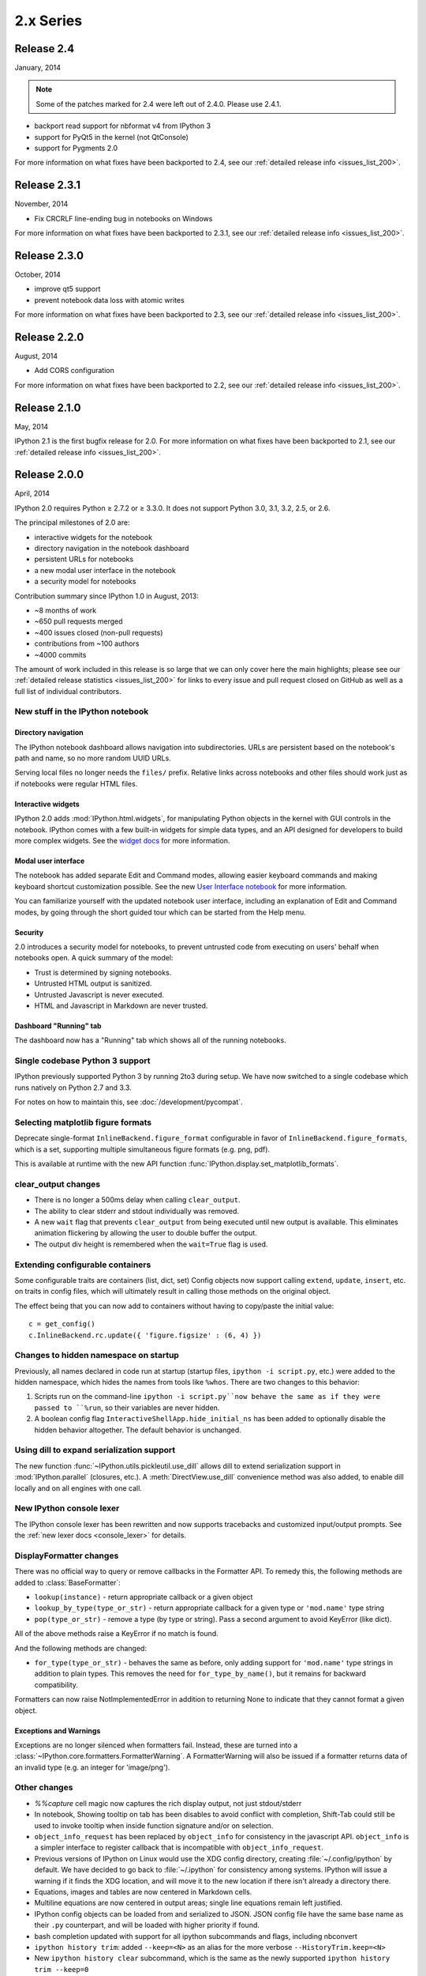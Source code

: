 ============
 2.x Series
============

Release 2.4
===========

January, 2014

.. note::

    Some of the patches marked for 2.4 were left out of 2.4.0.
    Please use 2.4.1.

- backport read support for nbformat v4 from IPython 3
- support for PyQt5 in the kernel (not QtConsole)
- support for Pygments 2.0

For more information on what fixes have been backported to 2.4,
see our :ref:`detailed release info <issues_list_200>`.


Release 2.3.1
=============

November, 2014

- Fix CRCRLF line-ending bug in notebooks on Windows

For more information on what fixes have been backported to 2.3.1,
see our :ref:`detailed release info <issues_list_200>`.

Release 2.3.0
=============

October, 2014

- improve qt5 support
- prevent notebook data loss with atomic writes

For more information on what fixes have been backported to 2.3,
see our :ref:`detailed release info <issues_list_200>`.

Release 2.2.0
=============

August, 2014

- Add CORS configuration

For more information on what fixes have been backported to 2.2,
see our :ref:`detailed release info <issues_list_200>`.

Release 2.1.0
=============

May, 2014

IPython 2.1 is the first bugfix release for 2.0.
For more information on what fixes have been backported to 2.1,
see our :ref:`detailed release info
<issues_list_200>`.


Release 2.0.0
=============

April, 2014

IPython 2.0 requires Python ≥ 2.7.2 or ≥ 3.3.0.
It does not support Python 3.0, 3.1, 3.2, 2.5, or 2.6.

The principal milestones of 2.0 are:

- interactive widgets for the notebook
- directory navigation in the notebook dashboard
- persistent URLs for notebooks
- a new modal user interface in the notebook
- a security model for notebooks

Contribution summary since IPython 1.0 in August, 2013:

- ~8 months of work
- ~650 pull requests merged
- ~400 issues closed (non-pull requests)
- contributions from ~100 authors
- ~4000 commits

The amount of work included in this release is so large that we can only cover
here the main highlights; please see our :ref:`detailed release statistics
<issues_list_200>` for links to every issue and pull request closed on GitHub
as well as a full list of individual contributors.

New stuff in the IPython notebook
---------------------------------

Directory navigation
********************

.. image:: /_images/2.0/treeview.png
    :width: 392px
    :alt: Directory navigation
    :align: center

The IPython notebook dashboard allows navigation into subdirectories.
URLs are persistent based on the notebook's path and name,
so no more random UUID URLs.

Serving local files no longer needs the ``files/`` prefix.
Relative links across notebooks and other files should work just as if notebooks were regular HTML files.

Interactive widgets
*******************

.. image:: /_images/2.0/widgets.png
    :width: 392px
    :alt: Interactive widgets
    :align: center

IPython 2.0 adds :mod:`IPython.html.widgets`, for manipulating
Python objects in the kernel with GUI controls in the notebook.
IPython comes with a few built-in widgets for simple data types,
and an API designed for developers to build more complex widgets.
See the `widget docs`_ for more information.

.. _widget docs: http://nbviewer.ipython.org/github/ipython/ipython/blob/2.x/examples/Interactive%20Widgets/Index.ipynb


Modal user interface
********************

The notebook has added separate Edit and Command modes,
allowing easier keyboard commands and making keyboard shortcut customization possible.
See the new `User Interface notebook`_ for more information.

.. _User Interface Notebook: http://nbviewer.ipython.org/github/ipython/ipython/blob/2.x/examples/Notebook/User%20Interface.ipynb


You can familiarize yourself with the updated notebook user interface, including an
explanation of Edit and Command modes, by going through the short guided tour
which can be started from the Help menu.

.. image:: /_images/2.0/user-interface.png
    :width: 392px
    :alt: Interface tour
    :align: center


Security
********

2.0 introduces a security model for notebooks,
to prevent untrusted code from executing on users' behalf when notebooks open.
A quick summary of the model:

- Trust is determined by signing notebooks.
- Untrusted HTML output is sanitized.
- Untrusted Javascript is never executed.
- HTML and Javascript in Markdown are never trusted.

Dashboard "Running" tab
***********************

.. image:: /_images/2.0/running-crop.png
    :width: 392px
    :alt: Running tab
    :align: center

The dashboard now has a "Running" tab which shows all of the running notebooks.

Single codebase Python 3 support
--------------------------------

IPython previously supported Python 3 by running 2to3 during setup. We
have now switched to a single codebase which runs natively on Python 2.7
and 3.3.

For notes on how to maintain this, see :doc:`/development/pycompat`.

Selecting matplotlib figure formats
-----------------------------------

Deprecate single-format ``InlineBackend.figure_format``
configurable in favor of ``InlineBackend.figure_formats``,
which is a set, supporting multiple simultaneous figure formats (e.g. png, pdf).

This is available at runtime with the new API function :func:`IPython.display.set_matplotlib_formats`.

clear_output changes
--------------------

* There is no longer a 500ms delay when calling ``clear_output``.
* The ability to clear stderr and stdout individually was removed.
* A new ``wait`` flag that prevents ``clear_output`` from being executed until new
  output is available.  This eliminates animation flickering by allowing the
  user to double buffer the output.
* The output div height is remembered when the ``wait=True`` flag is used.

Extending configurable containers
---------------------------------

Some configurable traits are containers (list, dict, set)
Config objects now support calling ``extend``, ``update``, ``insert``, etc.
on traits in config files, which will ultimately result in calling
those methods on the original object.

The effect being that you can now add to containers without having to copy/paste
the initial value::

    c = get_config()
    c.InlineBackend.rc.update({ 'figure.figsize' : (6, 4) })

Changes to hidden namespace on startup
--------------------------------------

Previously, all names declared in code run at startup
(startup files, ``ipython -i script.py``, etc.)
were added to the hidden namespace, which hides the names from tools like ``%whos``.
There are two changes to this behavior:

1. Scripts run on the command-line ``ipython -i script.py``now behave the same as if they were
   passed to ``%run``, so their variables are never hidden.
2. A boolean config flag ``InteractiveShellApp.hide_initial_ns`` has been added to optionally
   disable the hidden behavior altogether. The default behavior is unchanged.

Using dill to expand serialization support
------------------------------------------

The new function :func:`~IPython.utils.pickleutil.use_dill` allows
dill to extend serialization support in :mod:`IPython.parallel` (closures, etc.).
A :meth:`DirectView.use_dill` convenience method was also added, to enable dill
locally and on all engines with one call.

New IPython console lexer
-------------------------

The IPython console lexer has been rewritten and now supports tracebacks
and customized input/output prompts. See the :ref:`new lexer docs <console_lexer>`
for details.

DisplayFormatter changes
------------------------

There was no official way to query or remove callbacks in the Formatter API.
To remedy this, the following methods are added to :class:`BaseFormatter`:

- ``lookup(instance)`` - return appropriate callback or a given object
- ``lookup_by_type(type_or_str)`` - return appropriate callback for a given type or ``'mod.name'`` type string
- ``pop(type_or_str)`` - remove a type (by type or string).
  Pass a second argument to avoid KeyError (like dict).

All of the above methods raise a KeyError if no match is found.

And the following methods are changed:

- ``for_type(type_or_str)`` - behaves the same as before, only adding support for ``'mod.name'``
  type strings in addition to plain types. This removes the need for ``for_type_by_name()``,
  but it remains for backward compatibility.

Formatters can now raise NotImplementedError in addition to returning None
to indicate that they cannot format a given object.

Exceptions and Warnings
***********************

Exceptions are no longer silenced when formatters fail.
Instead, these are turned into a :class:`~IPython.core.formatters.FormatterWarning`.
A FormatterWarning will also be issued if a formatter returns data of an invalid type
(e.g. an integer for 'image/png').


Other changes
-------------

* `%%capture` cell magic now captures the rich display output, not just
  stdout/stderr

* In notebook, Showing tooltip on tab has been disables to avoid conflict with
  completion, Shift-Tab could still be used to invoke tooltip when inside
  function signature and/or on selection.

* ``object_info_request`` has been replaced by ``object_info`` for consistency in the javascript API.
  ``object_info`` is a simpler interface to register callback that is incompatible with ``object_info_request``.

* Previous versions of IPython on Linux would use the XDG config directory,
  creating :file:`~/.config/ipython` by default. We have decided to go
  back to :file:`~/.ipython` for consistency among systems. IPython will
  issue a warning if it finds the XDG location, and will move it to the new
  location if there isn't already a directory there.

* Equations, images and tables are now centered in Markdown cells.
* Multiline equations are now centered in output areas; single line equations
  remain left justified.

* IPython config objects can be loaded from and serialized to JSON.
  JSON config file have the same base name as their ``.py`` counterpart,
  and will be loaded with higher priority if found.

* bash completion updated with support for all ipython subcommands and flags, including nbconvert

* ``ipython history trim``: added ``--keep=<N>`` as an alias for the more verbose
  ``--HistoryTrim.keep=<N>``
* New ``ipython history clear`` subcommand, which is the same as the newly supported
  ``ipython history trim --keep=0``

* You can now run notebooks in an interactive session via ``%run notebook.ipynb``.

* Print preview is back in the notebook menus, along with options to
  download the open notebook in various formats. This is powered by
  nbconvert.

* :exc:`~IPython.nbconvert.utils.pandoc.PandocMissing` exceptions will be
  raised if Pandoc is unavailable, and warnings will be printed if the version
  found is too old. The recommended Pandoc version for use with nbconvert is
  1.12.1.

* The InlineBackend.figure_format now supports JPEG output if PIL/Pillow is available.

* Input transformers (see :doc:`/config/inputtransforms`) may now raise
  :exc:`SyntaxError` if they determine that input is invalid. The input
  transformation machinery in IPython will handle displaying the exception to
  the user and resetting state.

* Calling ``container.show()`` on javascript display is deprecated and will
  trigger errors on future IPython notebook versions. ``container`` now show
  itself as soon as non-empty

* Added ``InlineBackend.print_figure_kwargs`` to allow passing keyword arguments
  to matplotlib's ``Canvas.print_figure``. This can be used to change the value of
  ``bbox_inches``, which is 'tight' by default, or set the quality of JPEG figures.

* A new callback system has been introduced. For details, see :doc:`/config/callbacks`.

* jQuery and require.js are loaded from CDNs in the default HTML template,
  so javascript is available in static HTML export (e.g. nbviewer).

Backwards incompatible changes
------------------------------

* Python 2.6 and 3.2 are no longer supported: the minimum required
  Python versions are now 2.7 and 3.3.
* The Transformer classes have been renamed to Preprocessor in nbconvert and
  their ``call`` methods have been renamed to ``preprocess``.
* The ``call`` methods of nbconvert post-processors have been renamed to
  ``postprocess``.

* The module ``IPython.core.fakemodule`` has been removed.

* The alias system has been reimplemented to use magic functions. There should be little
  visible difference while automagics are enabled, as they are by default, but parts of the
  :class:`~IPython.core.alias.AliasManager` API have been removed.

* We fixed an issue with switching between matplotlib inline and GUI backends,
  but the fix requires matplotlib 1.1 or newer.  So from now on, we consider
  matplotlib 1.1 to be the minimally supported version for IPython. Older
  versions for the most part will work, but we make no guarantees about it.

* The :command:`pycolor` command has been removed. We recommend the much more capable
  :command:`pygmentize` command from the `Pygments <http://pygments.org/>`_ project.
  If you need to keep the exact output of :command:`pycolor`, you can still use
  ``python -m IPython.utils.PyColorize foo.py``.

* :mod:`IPython.lib.irunner` and its command-line entry point have been removed.
  It had fallen out of use long ago.

* The ``input_prefilter`` hook has been removed, as it was never
  actually used by the code. The input transformer system offers much
  more powerful APIs to work with input code. See
  :doc:`/config/inputtransforms` for details.

* :class:`IPython.core.inputsplitter.IPythonInputSplitter` no longer has a method
  ``source_raw_reset()``, but gains :meth:`~IPython.core.inputsplitter.IPythonInputSplitter.raw_reset`
  instead. Use of ``source_raw_reset`` can be replaced with::

      raw = isp.source_raw
      transformed = isp.source_reset()

* The Azure notebook manager was removed as it was no longer compatible with the notebook storage scheme.

* Simplifying configurable URLs

  - base_project_url is renamed to base_url (base_project_url is kept as a deprecated alias, for now)
  - base_kernel_url configurable is removed (use base_url)
  - websocket_url configurable is removed (use base_url)
